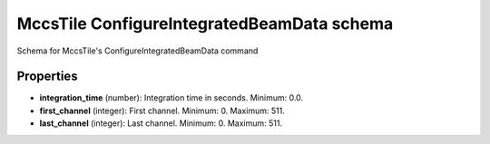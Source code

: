 ===========================================
MccsTile ConfigureIntegratedBeamData schema
===========================================

Schema for MccsTile's ConfigureIntegratedBeamData command

**********
Properties
**********

* **integration_time** (number): Integration time in seconds. Minimum: 0.0.

* **first_channel** (integer): First channel. Minimum: 0. Maximum: 511.

* **last_channel** (integer): Last channel. Minimum: 0. Maximum: 511.

